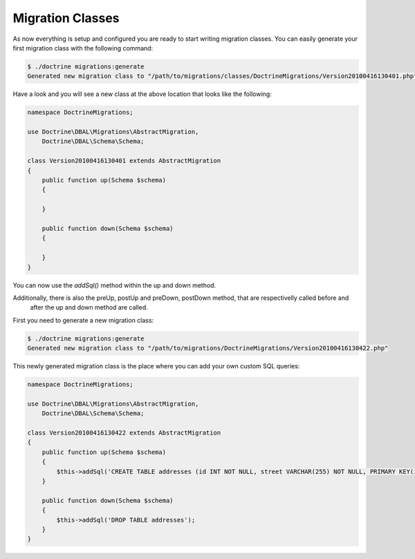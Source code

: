 .. index::
   single: Migration Classes

Migration Classes
=================

As now everything is setup and configured you are ready to start writing
migration classes. You can easily generate your first migration class with the
following command:

.. code-block:: bash

    $ ./doctrine migrations:generate
    Generated new migration class to "/path/to/migrations/classes/DoctrineMigrations/Version20100416130401.php"

Have a look and you will see a new class at the above location that looks like
the following:

.. code-block:: php

    namespace DoctrineMigrations;

    use Doctrine\DBAL\Migrations\AbstractMigration,
        Doctrine\DBAL\Schema\Schema;

    class Version20100416130401 extends AbstractMigration
    {
        public function up(Schema $schema)
        {

        }

        public function down(Schema $schema)
        {

        }
    }



You can now use the *addSql()* method within the up and down method.

Additionally, there is also the preUp, postUp and preDown, postDown method, that are respectivelly called before and
 after the up and down method are called.

First you need to generate a new migration class:

.. code-block:: bash

    $ ./doctrine migrations:generate
    Generated new migration class to "/path/to/migrations/DoctrineMigrations/Version20100416130422.php"

This newly generated migration class is the place where you can add your own
custom SQL queries:

.. code-block:: php

    namespace DoctrineMigrations;

    use Doctrine\DBAL\Migrations\AbstractMigration,
        Doctrine\DBAL\Schema\Schema;

    class Version20100416130422 extends AbstractMigration
    {
        public function up(Schema $schema)
        {
            $this->addSql('CREATE TABLE addresses (id INT NOT NULL, street VARCHAR(255) NOT NULL, PRIMARY KEY(id)) ENGINE = InnoDB');
        }

        public function down(Schema $schema)
        {
            $this->addSql('DROP TABLE addresses');
        }
    }
